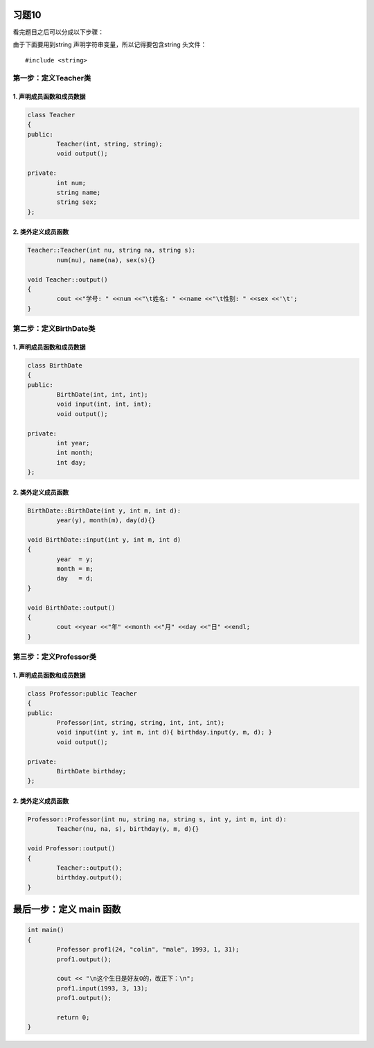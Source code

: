 习题10
====== 

看完题目之后可以分成以下步骤：

由于下面要用到string 声明字符串变量，所以记得要包含string 头文件： 

::

    #include <string>

第一步：定义Teacher类
--------------------

1. 声明成员函数和成员数据
```````````````````````

.. code-block:: c++
	
	class Teacher
	{
	public:
		Teacher(int, string, string);
		void output();

	private:
		int num;
		string name;
		string sex;
	};

2. 类外定义成员函数
``````````````````

.. code-block:: c++
	
	Teacher::Teacher(int nu, string na, string s):
		num(nu), name(na), sex(s){}

	void Teacher::output()
	{
		cout <<"学号: " <<num <<"\t姓名: " <<name <<"\t性别: " <<sex <<'\t';
	}

第二步：定义BirthDate类
----------------------

1. 声明成员函数和成员数据
```````````````````````

.. code-block:: c++
	
	class BirthDate
	{
	public:
		BirthDate(int, int, int);
		void input(int, int, int);
		void output();

	private:
		int year;
		int month;
		int day;
	};

2. 类外定义成员函数
```````````````````

.. code-block:: c++

	BirthDate::BirthDate(int y, int m, int d):
		year(y), month(m), day(d){}

	void BirthDate::input(int y, int m, int d)
	{
		year  = y; 
		month = m;
		day   = d;
	}

	void BirthDate::output()
	{
		cout <<year <<"年" <<month <<"月" <<day <<"日" <<endl;
	}

第三步：定义Professor类
-----------------------

1. 声明成员函数和成员数据
```````````````````````

.. code-block:: c++

	class Professor:public Teacher
	{
	public:
		Professor(int, string, string, int, int, int);
		void input(int y, int m, int d){ birthday.input(y, m, d); }
		void output();

	private:
		BirthDate birthday;
	};

2. 类外定义成员函数
```````````````````

.. code-block:: c++

	Professor::Professor(int nu, string na, string s, int y, int m, int d):
		Teacher(nu, na, s), birthday(y, m, d){}

	void Professor::output()
	{
		Teacher::output();
		birthday.output();
	}

最后一步：定义 main 函数
=========================

.. code-block:: c++

	int main()
	{
		Professor prof1(24, "colin", "male", 1993, 1, 31);
		prof1.output();

		cout << "\n这个生日是好友O的，改正下：\n";
		prof1.input(1993, 3, 13);
		prof1.output();

		return 0;
	}
